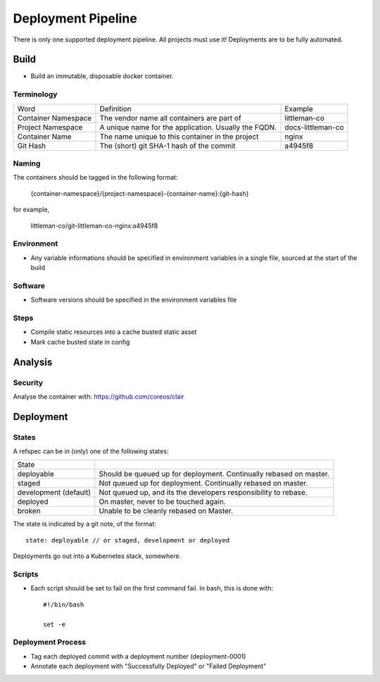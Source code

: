 ===================
Deployment Pipeline
===================

There is only one supported deployment pipeline. All projects must use it! Deployments are to be fully automated.

Build
-----
- Build an immutable, disposable docker container.

Terminology
```````````

========================== ========================================================= ===================================
Word                       Definition                                                Example
-------------------------- --------------------------------------------------------- -----------------------------------
Container Namespace        The vendor name all containers are part of                littleman-co
Project Namespace          A unique name for the application. Usually the FQDN.      docs-littleman-co
Container Name             The name unique to this container in the project          nginx
Git Hash                   The (short) git SHA-1 hash of the commit                  a4945f8
========================== ========================================================= ===================================

Naming
``````
The containers should be tagged in the following format:

  {container-namespace}/{project-namespace}-{container-name}:{git-hash}

for example,

  littleman-co/git-littleman-co-nginx:a4945f8

Environment
```````````
- Any variable informations should be specified in environment variables in a single file, sourced at the start of the build

Software
````````
- Software versions should be specified in the environment variables file

Steps
`````
- Compile static resources into a cache busted static asset
- Mark cache busted state in config

Analysis
--------

Security
````````
Analyse the container with: https://github.com/coreos/clair

Deployment
----------

States
``````
A refspec can be in (only) one of the following states:

====================== ==================================================================
State
---------------------- ------------------------------------------------------------------
deployable             Should be queued up for deployment. Continually rebased on master.
staged                 Not queued up for deployment. Continually rebased on master.
development (default)  Not queued up, and its the developers responsibility to rebase.
deployed               On master, never to be touched again.
broken                 Unable to be cleanly rebased on Master.
====================== ==================================================================

The state is indicated by a git note, of the format::

  state: deployable // or staged, development or deployed

Deployments go out into a Kubernetes stack, somewhere.

Scripts
```````
- Each script should be set to fail on the first command fail. In bash, this is done with::

    #!/bin/bash

    set -e

Deployment Process
```````````````````
- Tag each deployed commit with a deployment number (deployment-0001)
- Annotate each deployment with "Successfully Deployed" or "Failed Deployment"


